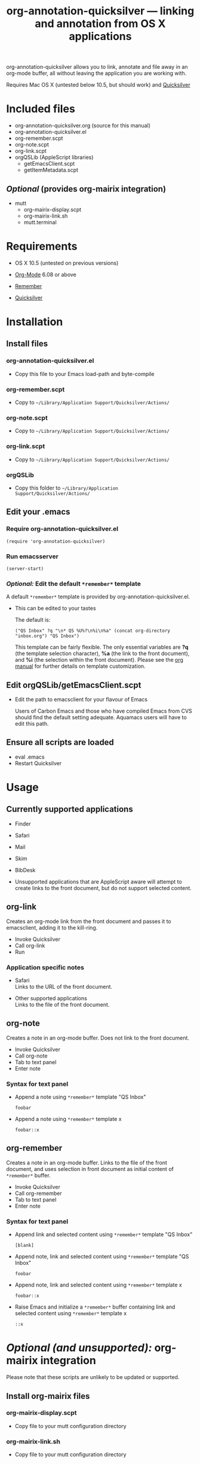 #+TITLE:     org-annotation-quicksilver --- linking and annotation from OS X applications
#+OPTIONS:   ^:{} author:nil
#+STARTUP: odd

org-annotation-quicksilver allows you to link, annotate and file away
in an org-mode buffer, all without leaving the application you are
working with.

Requires Mac OS X (untested below 10.5, but should work) and [[http://code.google.com/p/blacktree-alchemy][Quicksilver]]

* Included files
  
  - org-annotation-quicksilver.org (source for this manual)
  - org-annotation-quicksilver.el
  - org-remember.scpt
  - org-note.scpt
  - org-link.scpt
  - orgQSLib (AppleScript libraries)
    - getEmacsClient.scpt
    - getItemMetadata.scpt

**  /Optional/ (provides org-mairix integration)

  - mutt
    - org-mairix-display.scpt
    - org-mairix-link.sh
    - mutt.terminal

* Requirements

  - OS X 10.5 (untested on previous versions)

  - [[http://orgmode.org][Org-Mode]] 6.08 or above
  - [[https://gna.org/p/remember-el][Remember]]

  - [[http://code.google.com/p/blacktree-alchemy][Quicksilver]]

* Installation
** Install files
*** org-annotation-quicksilver.el

   - Copy this file to your Emacs load-path and byte-compile

*** org-remember.scpt

    - Copy to =~/Library/Application Support/Quicksilver/Actions/=

*** org-note.scpt

    - Copy to =~/Library/Application Support/Quicksilver/Actions/=

*** org-link.scpt

    - Copy to =~/Library/Application Support/Quicksilver/Actions/=

*** orgQSLib

    - Copy this folder to =~/Library/Application Support/Quicksilver/Actions/=

** Edit your .emacs
*** Require org-annotation-quicksilver.el

     : (require 'org-annotation-quicksilver)

*** Run emacsserver

    : (server-start)

*** /Optional:/ Edit the default =*remember*= template

    A default =*remember*= template is provided by
    org-annotation-quicksilver.el.

    - This can be edited to your tastes

      The default is:

      : ("QS Inbox" ?q "\n* QS %U%?\n%i\n%a" (concat org-directory "inbox.org") "QS Inbox")
      
      This template can be fairly flexible. The only essential
      variables are *?q* (the template selection character), *%a* (the
      link to the front document), and *%i* (the selection within the
      front document). Please see the [[http://orgmode.org/manual/Remember-templates.html#Remember-templates][org manual]] for further details
      on template customization.

** Edit orgQSLib/getEmacsClient.scpt
   
   - Edit the path to emacsclient for your flavour of Emacs
     
     Users of Carbon Emacs and those who have compiled Emacs from CVS
     should find the default setting adequate. Aquamacs users will
     have to edit this path.
** Ensure all scripts are loaded

   - eval .emacs
   - Restart Quicksilver

* Usage
** Currently supported applications

   - Finder
   - Safari
   - Mail
   - Skim
   - BibDesk

   - Unsupported applications that are AppleScript aware will attempt
     to create links to the front document, but do not support
     selected content.      
     
** org-link
   Creates an org-mode link from the front document and passes it to
   emacsclient, adding it to the kill-ring.

   - Invoke Quicksilver
   - Call org-link
   - Run
     
*** Application specific notes

    - Safari\\
      Links to the URL of the front document.

    - Other supported applications\\
      Links to the file of the front document.

** org-note
   Creates a note in an org-mode buffer. Does not link to the front
   document.

   - Invoke Quicksilver
   - Call org-note
   - Tab to text panel
   - Enter note
     
*** Syntax for text panel

    - Append a note using =*remember*=
      template "QS Inbox"

      : foobar

    - Append a note using =*remember*= template x

      : foobar::x

** org-remember
   Creates a note in an org-mode buffer. Links to the file of the
   front document, and uses selection in front document as
   initial content of =*remember*= buffer.

   - Invoke Quicksilver
   - Call org-remember
   - Tab to text panel
   - Enter note
   
*** Syntax for text panel

    - Append link and selected content using =*remember*= template "QS
      Inbox"

      : [blank]

    - Append note, link and selected content using =*remember*=
      template "QS Inbox"

      : foobar

    - Append note, link and selected content using =*remember*= template x

      : foobar::x

    - Raise Emacs and initialize a =*remember*= buffer containing link and
      selected content using =*remember*= template x

      : ::x

* /Optional (and unsupported):/ org-mairix integration
  Please note that these scripts are unlikely to be updated or supported.
** Install org-mairix files 
*** org-mairix-display.scpt

    - Copy file to your mutt configuration directory

*** org-mairix-link.sh

    - Copy file to your mutt configuration directory

*** mutt.terminal
   
    - Import the file into Terminal.app

      : Preferences... - Settings - Actions drop down menu - Import...

** :source .muttrc 
** org-mairix integration
*** Edit org-mairix-display.scpt
    
    - Edit all occurances of

      : set current settings of front window to settings set "mutt"
      : set bounds of front window to {20, 10, 1160, 775}

      to your own tastes.

    - Edit all occurances of

      :  ~/Library/Maildir/mairix-search

      to match your mairix query results directory
    
*** Edit .muttrc

    - Add the following macro to your .muttrc

      : macro index,pager "I" "<pipe-message>/usr/bin/formail -X Message-ID -X Subject | cut -d\">\" -f1 | tr -d \"<\" | ~/.mutt/org-mairix-link.sh\n"

*** Edit .emacs

     - Add the following to your .emacs

#+BEGIN_SRC emacs-lisp
(require 'org-mairix)
(setq org-mairix-open-command "mairix %args% %search%")
(setq org-mairix-threaded-links t)
(setq org-mairix-mutt-display-command "osascript /pathto/org-mairix-display.scpt %search%")
(setq org-mairix-display-hook 'org-mairix-mutt-display-results)
#+END_SRC

** Mutt support

   Mutt is only supported by org-link. Links extracted from mutt
   messaged are in the form of mairix queries to the Message-ID of
   the message. The subject of the message is given as the title of
   the link.


* Acknowledgements
  
  org-annotation-quicksilver.el is based on org-annotation-helper by
  /Bastien Guerry/ and /Daniel M German/. It incorporates a slightly
  modified function from org-remember.el by /Carsten Dominik/.



Rosencrantz chrstian 4th; best western bonde hymen 10.30

